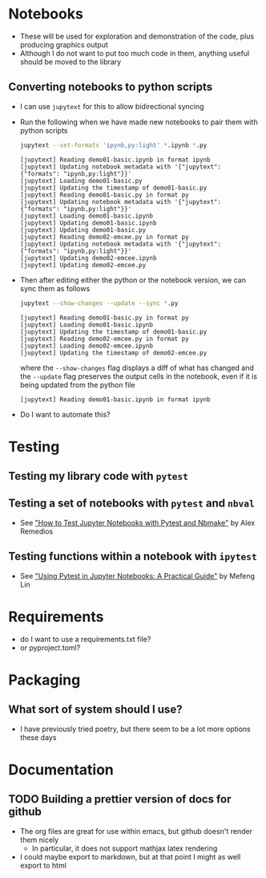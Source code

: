
* Notebooks
- These will be used for exploration and demonstration of the code, plus producing graphics output
- Although I do not want to put too much code in them, anything useful should be moved to the library

** Converting notebooks to python scripts
- I can use ~jupytext~ for this to allow bidirectional syncing
- Run the following when we have made new notebooks to pair them with python scripts
  #+begin_src sh :dir ../notebooks :results output verbatim
    jupytext --set-formats 'ipynb,py:light' *.ipynb *.py
  #+end_src

  #+RESULTS:
  #+begin_example
  [jupytext] Reading demo01-basic.ipynb in format ipynb
  [jupytext] Updating notebook metadata with '{"jupytext": {"formats": "ipynb,py:light"}}'
  [jupytext] Loading demo01-basic.py
  [jupytext] Updating the timestamp of demo01-basic.py
  [jupytext] Reading demo01-basic.py in format py
  [jupytext] Updating notebook metadata with '{"jupytext": {"formats": "ipynb,py:light"}}'
  [jupytext] Loading demo01-basic.ipynb
  [jupytext] Updating demo01-basic.ipynb
  [jupytext] Updating demo01-basic.py
  [jupytext] Reading demo02-emcee.py in format py
  [jupytext] Updating notebook metadata with '{"jupytext": {"formats": "ipynb,py:light"}}'
  [jupytext] Updating demo02-emcee.ipynb
  [jupytext] Updating demo02-emcee.py
  #+end_example
- Then after editing either the python or the notebook version, we can sync them as follows
  #+begin_src sh :dir ../notebooks :results output verbatim
    jupytext --show-changes --update --sync *.py
  #+end_src

  #+RESULTS:
  : [jupytext] Reading demo01-basic.py in format py
  : [jupytext] Loading demo01-basic.ipynb
  : [jupytext] Updating the timestamp of demo01-basic.py
  : [jupytext] Reading demo02-emcee.py in format py
  : [jupytext] Loading demo02-emcee.ipynb
  : [jupytext] Updating the timestamp of demo02-emcee.py

  where the ~--show-changes~ flag displays a diff of what has changed and the ~--update~ flag preserves the output cells in the notebook, even if it is being updated from the python file

  #+RESULTS:
  : [jupytext] Reading demo01-basic.ipynb in format ipynb

- Do I want to automate this?

* Testing

** Testing my library code with ~pytest~

** Testing a set of notebooks with ~pytest~ and ~nbval~
- See [[https://semaphoreci.com/blog/test-jupyter-notebooks-with-pytest-and-nbmake]["How to Test Jupyter Notebooks with Pytest and Nbmake"]] by Alex Remedios

** Testing functions within a notebook with ~ipytest~
- See [[https://medium.com/@mefengl/using-pytest-in-jupyter-notebooks-a-practical-guide-1ba8e02af288]["Using Pytest in Jupyter Notebooks: A Practical Guide"]] by Mefeng Lin
* Requirements
- do I want to use a requirements.txt file?
- or pyproject.toml?
* Packaging
** What sort of system should I use?
- I have previously tried poetry, but there seem to be a lot more options these days
* Documentation
** TODO Building a prettier version of docs for github
- The org files are great for use within emacs, but github doesn't render them nicely
  - In particular, it does not support mathjax latex rendering
- I could maybe export to markdown, but at that point I might as well export to html
